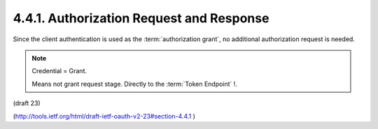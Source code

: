4.4.1. Authorization Request and Response
^^^^^^^^^^^^^^^^^^^^^^^^^^^^^^^^^^^^^^^^^^^^^^^^^^^^^^

Since the client authentication is used as the :term:`authorization grant`,
no additional authorization request is needed.

.. note::

    Credential = Grant.   

    Means not grant request stage. Directly to the :term:`Token Endpoint` !.

(draft 23)

(http://tools.ietf.org/html/draft-ietf-oauth-v2-23#section-4.4.1 )


